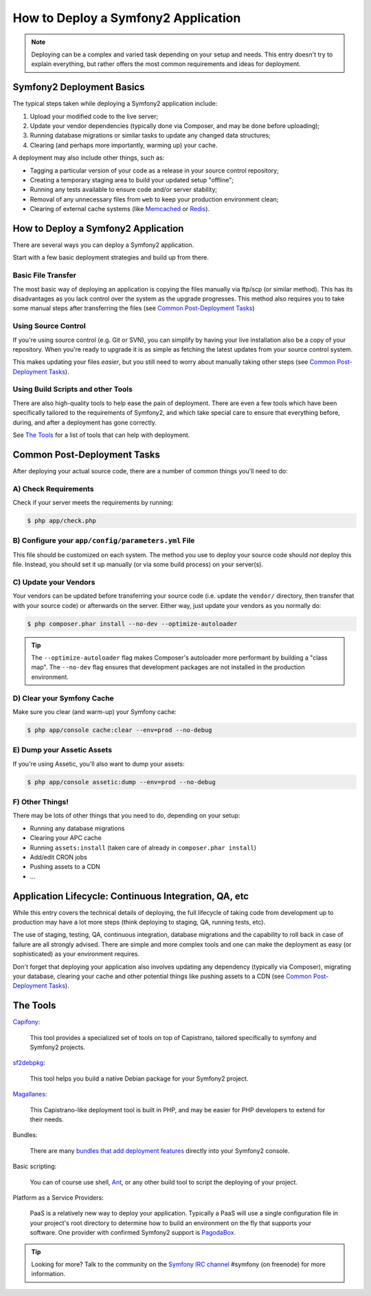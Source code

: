 .. index::
   single: Deployment; Deployment tools

How to Deploy a Symfony2 Application
====================================

.. note::

    Deploying can be a complex and varied task depending on your setup and needs.
    This entry doesn't try to explain everything, but rather offers the most
    common requirements and ideas for deployment.

Symfony2 Deployment Basics
--------------------------

The typical steps taken while deploying a Symfony2 application include:

#. Upload your modified code to the live server;
#. Update your vendor dependencies (typically done via Composer, and may
   be done before uploading);
#. Running database migrations or similar tasks to update any changed data structures;
#. Clearing (and perhaps more importantly, warming up) your cache.

A deployment may also include other things, such as:

* Tagging a particular version of your code as a release in your source control repository;
* Creating a temporary staging area to build your updated setup "offline";
* Running any tests available to ensure code and/or server stability;
* Removal of any unnecessary files from ``web`` to keep your production environment clean;
* Clearing of external cache systems (like `Memcached`_ or `Redis`_).

How to Deploy a Symfony2 Application
------------------------------------

There are several ways you can deploy a Symfony2 application.

Start with a few basic deployment strategies and build up from there.

Basic File Transfer
~~~~~~~~~~~~~~~~~~~

The most basic way of deploying an application is copying the files manually
via ftp/scp (or similar method). This has its disadvantages as you lack control
over the system as the upgrade progresses. This method also requires you
to take some manual steps after transferring the files (see `Common Post-Deployment Tasks`_)

Using Source Control
~~~~~~~~~~~~~~~~~~~~

If you're using source control (e.g. Git or SVN), you can simplify by having
your live installation also be a copy of your repository. When you're ready
to upgrade it is as simple as fetching the latest updates from your source
control system.

This makes updating your files *easier*, but you still need to worry about
manually taking other steps (see `Common Post-Deployment Tasks`_).

Using Build Scripts and other Tools
~~~~~~~~~~~~~~~~~~~~~~~~~~~~~~~~~~~

There are also high-quality tools to help ease the pain of deployment. There
are even a few tools which have been specifically tailored to the requirements of
Symfony2, and which take special care to ensure that everything before, during,
and after a deployment has gone correctly.

See `The Tools`_ for a list of tools that can help with deployment.

Common Post-Deployment Tasks
----------------------------

After deploying your actual source code, there are a number of common things
you'll need to do:

A) Check Requirements
~~~~~~~~~~~~~~~~~~~~~

Check if your server meets the requirements by running:

.. code-block:: bash

    $ php app/check.php

B) Configure your ``app/config/parameters.yml`` File
~~~~~~~~~~~~~~~~~~~~~~~~~~~~~~~~~~~~~~~~~~~~~~~~~~~~

This file should be customized on each system. The method you use to
deploy your source code should *not* deploy this file. Instead, you should
set it up manually (or via some build process) on your server(s).

C) Update your Vendors
~~~~~~~~~~~~~~~~~~~~~~

Your vendors can be updated before transferring your source code (i.e.
update the ``vendor/`` directory, then transfer that with your source
code) or afterwards on the server. Either way, just update your vendors
as you normally do:

.. code-block:: bash

    $ php composer.phar install --no-dev --optimize-autoloader

.. tip::

    The ``--optimize-autoloader`` flag makes Composer's autoloader more
    performant by building a "class map". The ``--no-dev`` flag
    ensures that development packages are not installed in the production
    environment.

D) Clear your Symfony Cache
~~~~~~~~~~~~~~~~~~~~~~~~~~~

Make sure you clear (and warm-up) your Symfony cache:

.. code-block:: bash

    $ php app/console cache:clear --env=prod --no-debug

E) Dump your Assetic Assets
~~~~~~~~~~~~~~~~~~~~~~~~~~~

If you're using Assetic, you'll also want to dump your assets:

.. code-block:: bash

    $ php app/console assetic:dump --env=prod --no-debug

F) Other Things!
~~~~~~~~~~~~~~~~

There may be lots of other things that you need to do, depending on your
setup:

* Running any database migrations
* Clearing your APC cache
* Running ``assets:install`` (taken care of already in ``composer.phar install``)
* Add/edit CRON jobs
* Pushing assets to a CDN
* ...

Application Lifecycle: Continuous Integration, QA, etc
------------------------------------------------------

While this entry covers the technical details of deploying, the full lifecycle
of taking code from development up to production may have a lot more steps
(think deploying to staging, QA, running tests, etc).

The use of staging, testing, QA, continuous integration, database migrations
and the capability to roll back in case of failure are all strongly advised. There
are simple and more complex tools and one can make the deployment as easy
(or sophisticated) as your environment requires.

Don't forget that deploying your application also involves updating any dependency
(typically via Composer), migrating your database, clearing your cache and
other potential things like pushing assets to a CDN (see `Common Post-Deployment Tasks`_).

The Tools
---------

`Capifony`_:

    This tool provides a specialized set of tools on top of Capistrano, tailored
    specifically to symfony and Symfony2 projects.

`sf2debpkg`_:

    This tool helps you build a native Debian package for your Symfony2 project.

`Magallanes`_:

    This Capistrano-like deployment tool is built in PHP, and may be easier
    for PHP developers to extend for their needs.

Bundles:

    There are many `bundles that add deployment features`_ directly into your
    Symfony2 console.

Basic scripting:

    You can of course use shell, `Ant`_, or any other build tool to script
    the deploying of your project.

Platform as a Service Providers:

    PaaS is a relatively new way to deploy your application. Typically a PaaS
    will use a single configuration file in your project's root directory to
    determine how to build an environment on the fly that supports your software.
    One provider with confirmed Symfony2 support is `PagodaBox`_.

.. tip::

    Looking for more? Talk to the community on the `Symfony IRC channel`_ #symfony
    (on freenode) for more information.

.. _`Capifony`: http://capifony.org/
.. _`sf2debpkg`: https://github.com/liip/sf2debpkg
.. _`Ant`: http://blog.sznapka.pl/deploying-symfony2-applications-with-ant
.. _`PagodaBox`: https://github.com/jmather/pagoda-symfony-sonata-distribution/blob/master/Boxfile
.. _`Magallanes`: https://github.com/andres-montanez/Magallanes
.. _`bundles that add deployment features`: http://knpbundles.com/search?q=deploy
.. _`Symfony IRC channel`: http://webchat.freenode.net/?channels=symfony
.. _`Memcached`: http://memcached.org/
.. _`Redis`: http://redis.io/
